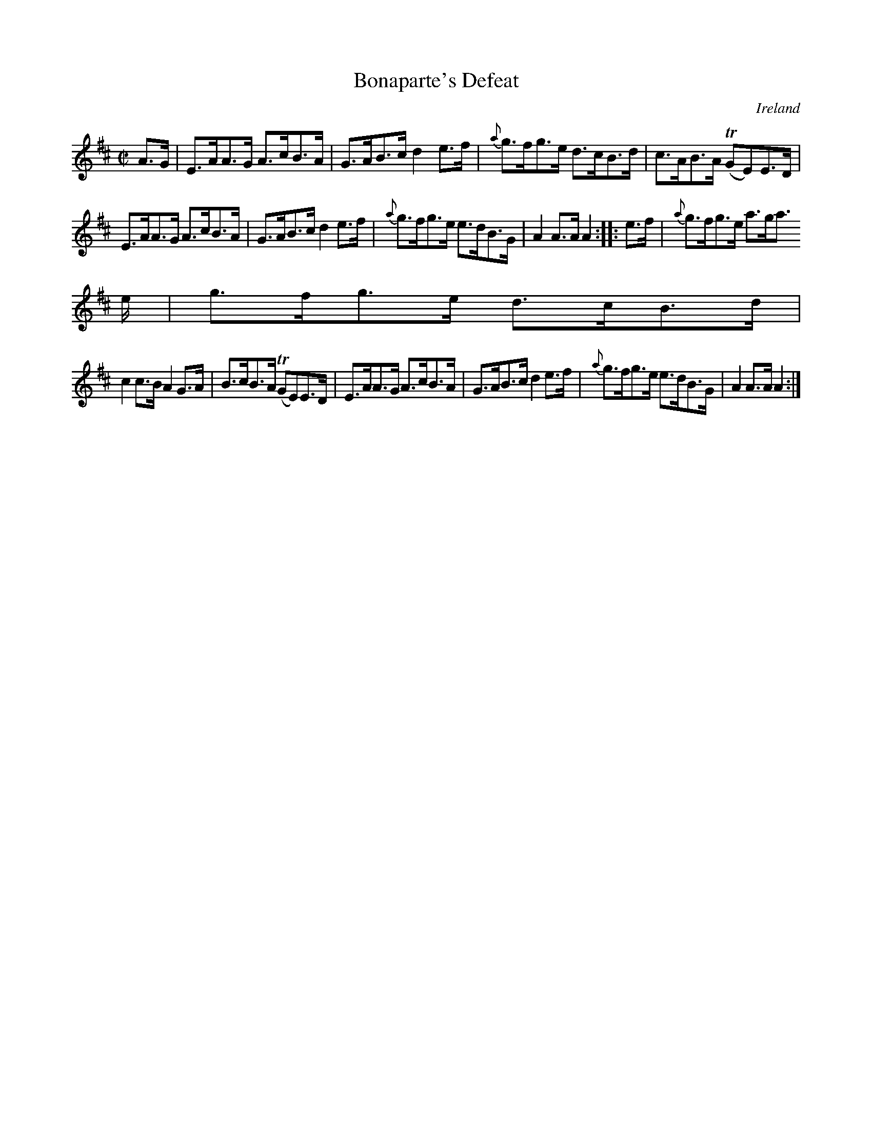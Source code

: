 X:901
T:Bonaparte's Defeat
N:anon.
O:Ireland
B:Francis O'Neill: "The Dance Music of Ireland" (1907) no. 902
R:Hornpipe
Z:Transcribed by Frank Nordberg - http://www.musicaviva.com
N:Music Aviva - The Internet center for free sheet music downloads
M:C|
L:1/8
K:Amix
A>G|E>AA>G A>cB>A|G>AB>c d2e>f|{a}g>fg>e d>cB>d|c>AB>A (TGE)E>D|
E>AA>G A>cB>A|G>AB>c d2e>f|{a}g>fg>e e>dB>G|A2A>A A2::e>f|{a}g>fg>e a>ga>
e|g>fg>e d>cB>d|
c2c>B A2G>A|B>cB>A (TGE)E>D|E>AA>G A>cB>A|G>AB>c d2e>f|{a}g>fg>e e>dB>G|A2A>AA2:|
